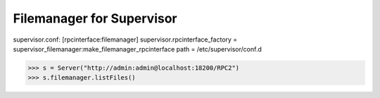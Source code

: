 Filemanager for Supervisor
==========================

supervisor.conf:
[rpcinterface:filemanager]
supervisor.rpcinterface_factory = supervisor_filemanager:make_filemanager_rpcinterface
path = /etc/supervisor/conf.d

>>> s = Server("http://admin:admin@localhost:18200/RPC2")
>>> s.filemanager.listFiles()

